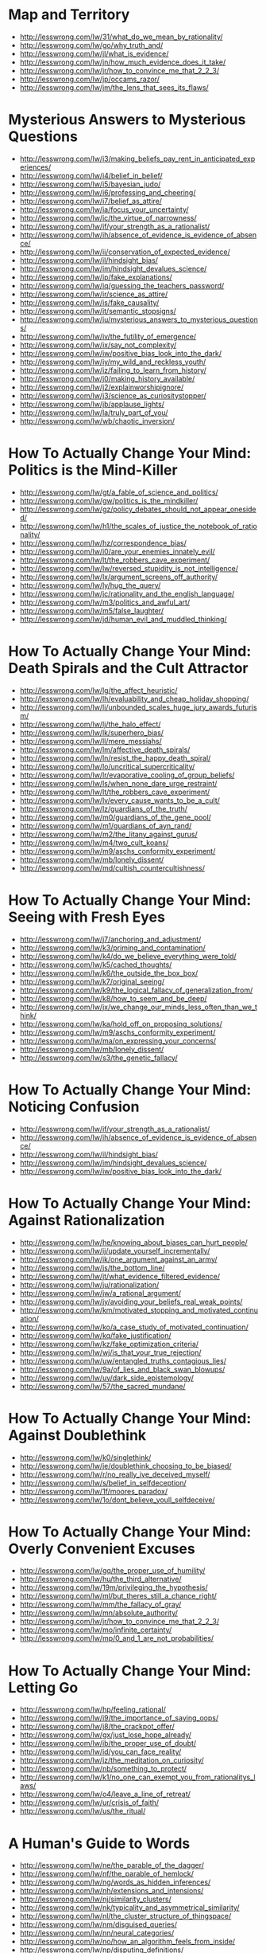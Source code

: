 * Map and Territory
  - http://lesswrong.com/lw/31/what_do_we_mean_by_rationality/
  - http://lesswrong.com/lw/go/why_truth_and/
  - http://lesswrong.com/lw/jl/what_is_evidence/
  - http://lesswrong.com/lw/jn/how_much_evidence_does_it_take/
  - http://lesswrong.com/lw/jr/how_to_convince_me_that_2_2_3/
  - http://lesswrong.com/lw/jp/occams_razor/
  - http://lesswrong.com/lw/jm/the_lens_that_sees_its_flaws/

* Mysterious Answers to Mysterious Questions
  - http://lesswrong.com/lw/i3/making_beliefs_pay_rent_in_anticipated_experiences/
  - http://lesswrong.com/lw/i4/belief_in_belief/
  - http://lesswrong.com/lw/i5/bayesian_judo/
  - http://lesswrong.com/lw/i6/professing_and_cheering/
  - http://lesswrong.com/lw/i7/belief_as_attire/
  - http://lesswrong.com/lw/ia/focus_your_uncertainty/
  - http://lesswrong.com/lw/ic/the_virtue_of_narrowness/
  - http://lesswrong.com/lw/if/your_strength_as_a_rationalist/
  - http://lesswrong.com/lw/ih/absence_of_evidence_is_evidence_of_absence/
  - http://lesswrong.com/lw/ii/conservation_of_expected_evidence/
  - http://lesswrong.com/lw/il/hindsight_bias/
  - http://lesswrong.com/lw/im/hindsight_devalues_science/
  - http://lesswrong.com/lw/ip/fake_explanations/
  - http://lesswrong.com/lw/iq/guessing_the_teachers_password/
  - http://lesswrong.com/lw/ir/science_as_attire/
  - http://lesswrong.com/lw/is/fake_causality/
  - http://lesswrong.com/lw/it/semantic_stopsigns/
  - http://lesswrong.com/lw/iu/mysterious_answers_to_mysterious_questions/
  - http://lesswrong.com/lw/iv/the_futility_of_emergence/
  - http://lesswrong.com/lw/ix/say_not_complexity/
  - http://lesswrong.com/lw/iw/positive_bias_look_into_the_dark/
  - http://lesswrong.com/lw/iy/my_wild_and_reckless_youth/
  - http://lesswrong.com/lw/iz/failing_to_learn_from_history/
  - http://lesswrong.com/lw/j0/making_history_available/
  - http://lesswrong.com/lw/j2/explainworshipignore/
  - http://lesswrong.com/lw/j3/science_as_curiositystopper/
  - http://lesswrong.com/lw/jb/applause_lights/
  - http://lesswrong.com/lw/la/truly_part_of_you/
  - http://lesswrong.com/lw/wb/chaotic_inversion/

* How To Actually Change Your Mind: Politics is the Mind-Killer
  - http://lesswrong.com/lw/gt/a_fable_of_science_and_politics/
  - http://lesswrong.com/lw/gw/politics_is_the_mindkiller/
  - http://lesswrong.com/lw/gz/policy_debates_should_not_appear_onesided/
  - http://lesswrong.com/lw/h1/the_scales_of_justice_the_notebook_of_rationality/
  - http://lesswrong.com/lw/hz/correspondence_bias/
  - http://lesswrong.com/lw/i0/are_your_enemies_innately_evil/
  - http://lesswrong.com/lw/lt/the_robbers_cave_experiment/
  - http://lesswrong.com/lw/lw/reversed_stupidity_is_not_intelligence/
  - http://lesswrong.com/lw/lx/argument_screens_off_authority/
  - http://lesswrong.com/lw/ly/hug_the_query/
  - http://lesswrong.com/lw/jc/rationality_and_the_english_language/
  - http://lesswrong.com/lw/m3/politics_and_awful_art/
  - http://lesswrong.com/lw/m5/false_laughter/
  - http://lesswrong.com/lw/jd/human_evil_and_muddled_thinking/

* How To Actually Change Your Mind: Death Spirals and the Cult Attractor
  - http://lesswrong.com/lw/lg/the_affect_heuristic/
  - http://lesswrong.com/lw/lh/evaluability_and_cheap_holiday_shopping/
  - http://lesswrong.com/lw/li/unbounded_scales_huge_jury_awards_futurism/
  - http://lesswrong.com/lw/lj/the_halo_effect/
  - http://lesswrong.com/lw/lk/superhero_bias/
  - http://lesswrong.com/lw/ll/mere_messiahs/
  - http://lesswrong.com/lw/lm/affective_death_spirals/
  - http://lesswrong.com/lw/ln/resist_the_happy_death_spiral/
  - http://lesswrong.com/lw/lo/uncritical_supercriticality/
  - http://lesswrong.com/lw/lr/evaporative_cooling_of_group_beliefs/
  - http://lesswrong.com/lw/ls/when_none_dare_urge_restraint/
  - http://lesswrong.com/lw/lt/the_robbers_cave_experiment/
  - http://lesswrong.com/lw/lv/every_cause_wants_to_be_a_cult/
  - http://lesswrong.com/lw/lz/guardians_of_the_truth/
  - http://lesswrong.com/lw/m0/guardians_of_the_gene_pool/
  - http://lesswrong.com/lw/m1/guardians_of_ayn_rand/
  - http://lesswrong.com/lw/m2/the_litany_against_gurus/
  - http://lesswrong.com/lw/m4/two_cult_koans/
  - http://lesswrong.com/lw/m9/aschs_conformity_experiment/
  - http://lesswrong.com/lw/mb/lonely_dissent/
  - http://lesswrong.com/lw/md/cultish_countercultishness/

* How To Actually Change Your Mind: Seeing with Fresh Eyes
  - http://lesswrong.com/lw/j7/anchoring_and_adjustment/
  - http://lesswrong.com/lw/k3/priming_and_contamination/
  - http://lesswrong.com/lw/k4/do_we_believe_everything_were_told/
  - http://lesswrong.com/lw/k5/cached_thoughts/
  - http://lesswrong.com/lw/k6/the_outside_the_box_box/
  - http://lesswrong.com/lw/k7/original_seeing/
  - http://lesswrong.com/lw/k9/the_logical_fallacy_of_generalization_from/
  - http://lesswrong.com/lw/k8/how_to_seem_and_be_deep/
  - http://lesswrong.com/lw/jx/we_change_our_minds_less_often_than_we_think/
  - http://lesswrong.com/lw/ka/hold_off_on_proposing_solutions/
  - http://lesswrong.com/lw/m9/aschs_conformity_experiment/
  - http://lesswrong.com/lw/ma/on_expressing_your_concerns/
  - http://lesswrong.com/lw/mb/lonely_dissent/
  - http://lesswrong.com/lw/s3/the_genetic_fallacy/

* How To Actually Change Your Mind: Noticing Confusion
  - http://lesswrong.com/lw/if/your_strength_as_a_rationalist/
  - http://lesswrong.com/lw/ih/absence_of_evidence_is_evidence_of_absence/
  - http://lesswrong.com/lw/il/hindsight_bias/
  - http://lesswrong.com/lw/im/hindsight_devalues_science/
  - http://lesswrong.com/lw/iw/positive_bias_look_into_the_dark/

* How To Actually Change Your Mind: Against Rationalization
  - http://lesswrong.com/lw/he/knowing_about_biases_can_hurt_people/
  - http://lesswrong.com/lw/ij/update_yourself_incrementally/
  - http://lesswrong.com/lw/ik/one_argument_against_an_army/
  - http://lesswrong.com/lw/js/the_bottom_line/
  - http://lesswrong.com/lw/jt/what_evidence_filtered_evidence/
  - http://lesswrong.com/lw/ju/rationalization/
  - http://lesswrong.com/lw/jw/a_rational_argument/
  - http://lesswrong.com/lw/jy/avoiding_your_beliefs_real_weak_points/
  - http://lesswrong.com/lw/km/motivated_stopping_and_motivated_continuation/
  - http://lesswrong.com/lw/ko/a_case_study_of_motivated_continuation/
  - http://lesswrong.com/lw/kq/fake_justification/
  - http://lesswrong.com/lw/kz/fake_optimization_criteria/
  - http://lesswrong.com/lw/wj/is_that_your_true_rejection/
  - http://lesswrong.com/lw/uw/entangled_truths_contagious_lies/
  - http://lesswrong.com/lw/9a/of_lies_and_black_swan_blowups/
  - http://lesswrong.com/lw/uy/dark_side_epistemology/
  - http://lesswrong.com/lw/57/the_sacred_mundane/

* How To Actually Change Your Mind: Against Doublethink
  - http://lesswrong.com/lw/k0/singlethink/
  - http://lesswrong.com/lw/je/doublethink_choosing_to_be_biased/
  - http://lesswrong.com/lw/r/no_really_ive_deceived_myself/
  - http://lesswrong.com/lw/s/belief_in_selfdeception/
  - http://lesswrong.com/lw/1f/moores_paradox/
  - http://lesswrong.com/lw/1o/dont_believe_youll_selfdeceive/

* How To Actually Change Your Mind: Overly Convenient Excuses
  - http://lesswrong.com/lw/gq/the_proper_use_of_humility/
  - http://lesswrong.com/lw/hu/the_third_alternative/
  - http://lesswrong.com/lw/19m/privileging_the_hypothesis/
  - http://lesswrong.com/lw/ml/but_theres_still_a_chance_right/
  - http://lesswrong.com/lw/mm/the_fallacy_of_gray/
  - http://lesswrong.com/lw/mn/absolute_authority/
  - http://lesswrong.com/lw/jr/how_to_convince_me_that_2_2_3/
  - http://lesswrong.com/lw/mo/infinite_certainty/
  - http://lesswrong.com/lw/mp/0_and_1_are_not_probabilities/

* How To Actually Change Your Mind: Letting Go
  - http://lesswrong.com/lw/hp/feeling_rational/
  - http://lesswrong.com/lw/i9/the_importance_of_saying_oops/
  - http://lesswrong.com/lw/j8/the_crackpot_offer/
  - http://lesswrong.com/lw/gx/just_lose_hope_already/
  - http://lesswrong.com/lw/ib/the_proper_use_of_doubt/
  - http://lesswrong.com/lw/id/you_can_face_reality/
  - http://lesswrong.com/lw/jz/the_meditation_on_curiosity/
  - http://lesswrong.com/lw/nb/something_to_protect/
  - http://lesswrong.com/lw/k1/no_one_can_exempt_you_from_rationalitys_laws/
  - http://lesswrong.com/lw/o4/leave_a_line_of_retreat/
  - http://lesswrong.com/lw/ur/crisis_of_faith/
  - http://lesswrong.com/lw/us/the_ritual/

* A Human's Guide to Words
  - http://lesswrong.com/lw/ne/the_parable_of_the_dagger/
  - http://lesswrong.com/lw/nf/the_parable_of_hemlock/
  - http://lesswrong.com/lw/ng/words_as_hidden_inferences/
  - http://lesswrong.com/lw/nh/extensions_and_intensions/
  - http://lesswrong.com/lw/nj/similarity_clusters/
  - http://lesswrong.com/lw/nk/typicality_and_asymmetrical_similarity/
  - http://lesswrong.com/lw/nl/the_cluster_structure_of_thingspace/
  - http://lesswrong.com/lw/nm/disguised_queries/
  - http://lesswrong.com/lw/nn/neural_categories/
  - http://lesswrong.com/lw/no/how_an_algorithm_feels_from_inside/
  - http://lesswrong.com/lw/np/disputing_definitions/
  - http://lesswrong.com/lw/nq/feel_the_meaning/
  - http://lesswrong.com/lw/nr/the_argument_from_common_usage/
  - http://lesswrong.com/lw/ns/empty_labels/
  - http://lesswrong.com/lw/nu/taboo_your_words/
  - http://lesswrong.com/lw/nv/replace_the_symbol_with_the_substance/
  - http://lesswrong.com/lw/nw/fallacies_of_compression/
  - http://lesswrong.com/lw/nx/categorizing_has_consequences/
  - http://lesswrong.com/lw/ny/sneaking_in_connotations/
  - http://lesswrong.com/lw/nz/arguing_by_definition/
  - http://lesswrong.com/lw/o0/where_to_draw_the_boundary/
  - http://lesswrong.com/lw/o1/entropy_and_short_codes/
  - http://lesswrong.com/lw/o2/mutual_information_and_density_in_thingspace/
  - http://lesswrong.com/lw/o3/superexponential_conceptspace_and_simple_words/
  - http://lesswrong.com/lw/o8/conditional_independence_and_naive_bayes/
  - http://lesswrong.com/lw/o9/words_as_mental_paintbrush_handles/
  - http://lesswrong.com/lw/oc/variable_question_fallacies/
  - http://lesswrong.com/lw/od/37_ways_that_words_can_be_wrong/

* Reductionism
  - http://lesswrong.com/lw/of/dissolving_the_question/
  - http://lesswrong.com/lw/og/wrong_questions/
  - http://lesswrong.com/lw/oh/righting_a_wrong_question/
  - http://lesswrong.com/lw/oi/mind_projection_fallacy/
  - http://lesswrong.com/lw/oj/probability_is_in_the_mind/
  - http://lesswrong.com/lw/ok/the_quotation_is_not_the_referent/
  - http://lesswrong.com/lw/om/qualitatively_confused/
  - http://lesswrong.com/lw/on/reductionism/
  - http://lesswrong.com/lw/oo/explaining_vs_explaining_away/
  - http://lesswrong.com/lw/op/fake_reductionism/
  - http://lesswrong.com/lw/oq/savanna_poets/
  - http://lesswrong.com/lw/p2/hand_vs_fingers/
  - http://lesswrong.com/lw/p3/angry_atoms/
  - http://lesswrong.com/lw/p4/heat_vs_motion/
  - http://lesswrong.com/lw/p5/brain_breakthrough_its_made_of_neurons/
  - http://lesswrong.com/lw/p6/reductive_reference/
  - http://lesswrong.com/lw/tv/excluding_the_supernatural/
  - http://lesswrong.com/lw/tw/psychic_powers/

* Quantum Physics
  - http://lesswrong.com/lw/oj/probability_is_in_the_mind/
  - http://lesswrong.com/lw/on/reductionism/
  - http://lesswrong.com/lw/p7/zombies_zombies/
  - http://lesswrong.com/lw/pb/belief_in_the_implied_invisible/
  - http://lesswrong.com/lw/pc/quantum_explanations/
  - http://lesswrong.com/lw/pd/configurations_and_amplitude/
  - http://lesswrong.com/lw/pe/joint_configurations/
  - http://lesswrong.com/lw/pf/distinct_configurations/
  - http://lesswrong.com/lw/pg/where_philosophy_meets_science/
  - http://lesswrong.com/lw/ph/can_you_prove_two_particles_are_identical/
  - http://lesswrong.com/lw/pi/classical_configuration_spaces/
  - http://lesswrong.com/lw/pj/the_quantum_arena/
  - http://lesswrong.com/lw/pk/feynman_paths/
  - http://lesswrong.com/lw/pl/no_individual_particles/
  - http://lesswrong.com/lw/pm/identity_isnt_in_specific_atoms/
  - http://lesswrong.com/lw/pp/decoherence/
  - http://lesswrong.com/lw/pq/the_socalled_heisenberg_uncertainty_principle/
  - http://lesswrong.com/lw/pr/which_basis_is_more_fundamental/
  - http://lesswrong.com/lw/ps/where_physics_meets_experience/
  - http://lesswrong.com/lw/pt/where_experience_confuses_physicists/
  - http://lesswrong.com/lw/pu/on_being_decoherent/
  - http://lesswrong.com/lw/pv/the_conscious_sorites_paradox/
  - http://lesswrong.com/lw/pw/decoherence_is_pointless/
  - http://lesswrong.com/lw/px/decoherent_essences/
  - http://lesswrong.com/lw/py/the_born_probabilities/
  - http://lesswrong.com/lw/pz/decoherence_as_projection/
  - http://lesswrong.com/lw/q0/entangled_photons/
  - http://lesswrong.com/lw/q1/bells_theorem_no_epr_reality/
  - http://lesswrong.com/lw/q2/spooky_action_at_a_distance_the_nocommunication/
  - http://lesswrong.com/lw/q3/decoherence_is_simple/
  - http://lesswrong.com/lw/q4/decoherence_is_falsifiable_and_testable/
  - http://lesswrong.com/lw/q5/quantum_nonrealism/
  - http://lesswrong.com/lw/q6/collapse_postulates/
  - http://lesswrong.com/lw/q7/if_manyworlds_had_come_first/
  - http://lesswrong.com/lw/q8/many_worlds_one_best_guess/
  - http://lesswrong.com/lw/qz/living_in_many_worlds/
  - http://lesswrong.com/lw/qm/machs_principle_antiepiphenomenal_physics/
  - http://lesswrong.com/lw/qo/relative_configuration_space/
  - http://lesswrong.com/lw/qp/timeless_physics/
  - http://lesswrong.com/lw/qq/timeless_beauty/
  - http://lesswrong.com/lw/qr/timeless_causality/
  - http://lesswrong.com/lw/qx/timeless_identity/
  - http://lesswrong.com/lw/r0/thou_art_physics/
  - http://lesswrong.com/lw/r1/timeless_control/
  - http://lesswrong.com/lw/q9/the_failures_of_eld_science/
  - http://lesswrong.com/lw/qa/the_dilemma_science_or_bayes/
  - http://lesswrong.com/lw/qb/science_doesnt_trust_your_rationality/
  - http://lesswrong.com/lw/qc/when_science_cant_help/
  - http://lesswrong.com/lw/qd/science_isnt_strict_enough/
  - http://lesswrong.com/lw/qe/do_scientists_already_know_this_stuff/
  - http://lesswrong.com/lw/qf/no_safe_defense_not_even_science/
  - http://lesswrong.com/lw/qg/changing_the_definition_of_science/
  - http://lesswrong.com/lw/qi/faster_than_science/
  - http://lesswrong.com/lw/qj/einsteins_speed/
  - http://lesswrong.com/lw/qk/that_alien_message/
  - http://lesswrong.com/lw/ql/my_childhood_role_model/
  - http://lesswrong.com/lw/qs/einsteins_superpowers/
  - http://lesswrong.com/lw/qt/class_project/
  - http://lesswrong.com/lw/qy/why_quantum/

* Metaethics
  - http://lesswrong.com/lw/rh/heading_toward_morality/
  - http://lesswrong.com/lw/rn/no_universally_compelling_arguments/
  - http://lesswrong.com/lw/ro/2place_and_1place_words/
  - http://lesswrong.com/lw/rq/what_would_you_do_without_morality/
  - http://lesswrong.com/lw/rr/the_moral_void/
  - http://lesswrong.com/lw/rs/created_already_in_motion/
  - http://lesswrong.com/lw/ru/the_bedrock_of_fairness/
  - http://lesswrong.com/lw/rw/moral_complexities/
  - http://lesswrong.com/lw/rx/is_morality_preference/
  - http://lesswrong.com/lw/ry/is_morality_given/
  - http://lesswrong.com/lw/s0/where_recursive_justification_hits_bottom/
  - http://lesswrong.com/lw/s2/my_kind_of_reflection/
  - http://lesswrong.com/lw/s3/the_genetic_fallacy/
  - http://lesswrong.com/lw/s4/fundamental_doubts/
  - http://lesswrong.com/lw/s5/rebelling_within_nature/
  - http://lesswrong.com/lw/s6/probability_is_subjectively_objective/
  - http://lesswrong.com/lw/s9/whither_moral_progress/
  - http://lesswrong.com/lw/sa/the_gift_we_give_to_tomorrow/
  - http://lesswrong.com/lw/sb/could_anything_be_right/
  - http://lesswrong.com/lw/sc/existential_angst_factory/
  - http://lesswrong.com/lw/sh/can_counterfactuals_be_true/
  - http://lesswrong.com/lw/si/math_is_subjunctively_objective/
  - http://lesswrong.com/lw/sj/does_your_morality_care_what_you_think/
  - http://lesswrong.com/lw/sk/changing_your_metaethics/
  - http://lesswrong.com/lw/sl/setting_up_metaethics/
  - http://lesswrong.com/lw/sm/the_meaning_of_right/
  - http://lesswrong.com/lw/sn/interpersonal_morality/
  - http://lesswrong.com/lw/sw/morality_as_fixed_computation/
  - http://lesswrong.com/lw/sx/inseparably_right_or_joy_in_the_merely_good/
  - http://lesswrong.com/lw/sy/sorting_pebbles_into_correct_heaps/
  - http://lesswrong.com/lw/sz/moral_error_and_moral_disagreement/
  - http://lesswrong.com/lw/t0/abstracted_idealized_dynamics/
  - http://lesswrong.com/lw/t1/arbitrary/
  - http://lesswrong.com/lw/t2/is_fairness_arbitrary/
  - http://lesswrong.com/lw/t3/the_bedrock_of_morality_arbitrary/
  - http://lesswrong.com/lw/t8/you_provably_cant_trust_yourself/
  - http://lesswrong.com/lw/t9/no_license_to_be_human/
  - http://lesswrong.com/lw/ta/invisible_frameworks/

* Fun Theory
  - http://lesswrong.com/lw/wv/prolegomena_to_a_theory_of_fun/
  - http://lesswrong.com/lw/ww/high_challenge/
  - http://lesswrong.com/lw/wx/complex_novelty/
  - http://lesswrong.com/lw/xk/continuous_improvement/
  - http://lesswrong.com/lw/wy/sensual_experience/
  - http://lesswrong.com/lw/wz/living_by_your_own_strength/
  - http://lesswrong.com/lw/xb/free_to_optimize/
  - http://lesswrong.com/lw/x2/harmful_options/
  - http://lesswrong.com/lw/x3/devils_offers/
  - http://lesswrong.com/lw/x4/nonperson_predicates/
  - http://lesswrong.com/lw/x8/amputation_of_destiny/
  - http://lesswrong.com/lw/x9/dunbars_function/
  - http://lesswrong.com/lw/xr/in_praise_of_boredom/
  - http://lesswrong.com/lw/xs/sympathetic_minds/
  - http://lesswrong.com/lw/xt/interpersonal_entanglement/
  - http://lesswrong.com/lw/xu/failed_utopia_42/
  - http://lesswrong.com/lw/xd/growing_up_is_hard/
  - http://lesswrong.com/lw/xe/changing_emotions/
  - http://lesswrong.com/lw/xg/emotional_involvement/
  - http://lesswrong.com/lw/xi/serious_stories/
  - http://lesswrong.com/lw/xl/eutopia_is_scary/
  - http://lesswrong.com/lw/xm/building_weirdtopia/
  - http://lesswrong.com/lw/xo/justified_expectation_of_pleasant_surprises/
  - http://lesswrong.com/lw/xp/seduced_by_imagination/
  - http://lesswrong.com/lw/xc/the_uses_of_fun_theory/
  - http://lesswrong.com/lw/xw/higher_purpose/

* The Craft and the Community
  - http://lesswrong.com/lw/1e/raising_the_sanity_waterline/
  - http://lesswrong.com/lw/2c/a_sense_that_more_is_possible/
  - http://lesswrong.com/lw/2i/epistemic_viciousness/
  - http://lesswrong.com/lw/2j/schools_proliferating_without_evidence/
  - http://lesswrong.com/lw/2s/3_levels_of_rationality_verification/
  - http://lesswrong.com/lw/3h/why_our_kind_cant_cooperate/
  - http://lesswrong.com/lw/42/tolerate_tolerance/
  - http://lesswrong.com/lw/4d/youre_calling_who_a_cult_leader/
  - http://lesswrong.com/lw/4y/on_things_that_are_awesome/
  - http://lesswrong.com/lw/5j/your_price_for_joining/
  - http://lesswrong.com/lw/5t/can_humanism_match_religions_output/
  - http://lesswrong.com/lw/5v/church_vs_taskforce/
  - http://lesswrong.com/lw/66/rationality_common_interest_of_many_causes/
  - http://lesswrong.com/lw/64/helpless_individuals/
  - http://lesswrong.com/lw/65/money_the_unit_of_caring/
  - http://lesswrong.com/lw/6z/purchase_fuzzies_and_utilons_separately/
  - http://lesswrong.com/lw/77/selecting_rationalist_groups/
  - http://lesswrong.com/lw/7k/incremental_progress_and_the_valley/
  - http://lesswrong.com/lw/8t/whiningbased_communities/
  - http://lesswrong.com/lw/9c/mandatory_secret_identities/
  - http://lesswrong.com/lw/9v/beware_of_otheroptimizing/
  - http://lesswrong.com/lw/ab/akrasia_and_shangrila/
  - http://lesswrong.com/lw/9m/collective_apathy_and_the_internet/
  - http://lesswrong.com/lw/5f/bayesians_vs_barbarians/
  - http://lesswrong.com/lw/ap/of_gender_and_rationality/
  - http://lesswrong.com/lw/bd/my_way/
  - http://lesswrong.com/lw/c3/the_sin_of_underconfidence/
  - http://lesswrong.com/lw/c1/wellkept_gardens_die_by_pacifism/
  - http://lesswrong.com/lw/d4/practical_advice_backed_by_deep_theories/
  - http://lesswrong.com/lw/d3/less_meta/
  - http://lesswrong.com/lw/c4/go_forth_and_create_the_art/

* Highly Advanced Epistemology 101 for Beginners
  - http://lesswrong.com/lw/eqn/the_useful_idea_of_truth/
  - http://lesswrong.com/r/lesswrong/lw/eta/rationality_appreciating_cognitive_algorithms/
  - http://lesswrong.com/r/lesswrong/lw/erp/skill_the_map_is_not_the_territory/
  - http://lesswrong.com/lw/etf/firewalling_the_optimal_from_the_rational/
  - http://lesswrong.com/lw/eva/the_fabric_of_real_things/
  - http://lesswrong.com/lw/ev3/causal_diagrams_and_causal_models/
  - http://lesswrong.com/r/lesswrong/lw/ezu/stuff_that_makes_stuff_happen/
  - http://lesswrong.com/lw/f1u/causal_reference/
  - http://lesswrong.com/r/lesswrong/lw/fok/causal_universes/
  - http://lesswrong.com/lw/f43/proofs_implications_and_models/
  - http://lesswrong.com/lw/f4e/logical_pinpointing/
  - http://lesswrong.com/lw/g0i/standard_and_nonstandard_numbers/
  - http://lesswrong.com/lw/g1y/godels_completeness_and_incompleteness_theorems/
  - http://lesswrong.com/r/lesswrong/lw/g7n/secondorder_logic_the_controversy/
  - http://lesswrong.com/r/lesswrong/lw/frz/mixed_reference_the_great_reductionist_project/
  - http://lesswrong.com/r/lesswrong/lw/fv3/by_which_it_may_be_judged/

* Joy in the Merely Real
  - http://lesswrong.com/lw/or/joy_in_the_merely_real/
  - http://lesswrong.com/lw/os/joy_in_discovery/
  - http://lesswrong.com/lw/ot/bind_yourself_to_reality/
  - http://lesswrong.com/lw/ou/if_you_demand_magic_magic_wont_help/
  - http://lesswrong.com/lw/ve/mundane_magic/
  - http://lesswrong.com/lw/ow/the_beauty_of_settled_science/
  - http://lesswrong.com/lw/ox/amazing_breakthrough_day_april_1st/
  - http://lesswrong.com/lw/oy/is_humanism_a_religionsubstitute/
  - http://lesswrong.com/lw/oz/scarcity/
  - http://lesswrong.com/lw/p0/to_spread_science_keep_it_secret/
  - http://lesswrong.com/lw/p1/initiation_ceremony/
  - http://lesswrong.com/lw/uf/awww_a_zebra/

* Zombies
  - http://lesswrong.com/lw/p7/zombies_zombies/
  - http://lesswrong.com/lw/p8/zombie_responses/
  - http://lesswrong.com/lw/p9/the_generalized_antizombie_principle/
  - http://lesswrong.com/lw/pa/gazp_vs_glut/
  - http://lesswrong.com/lw/pb/belief_in_the_implied_invisible/
  - http://lesswrong.com/lw/pn/zombies_the_movie/
  - http://lesswrong.com/lw/f1u/causal_reference/

* Evolution
  - http://lesswrong.com/lw/kr/an_alien_god/
  - http://lesswrong.com/lw/ks/the_wonder_of_evolution/
  - http://lesswrong.com/lw/kt/evolutions_are_stupid_but_work_anyway/
  - http://lesswrong.com/lw/l0/adaptationexecuters_not_fitnessmaximizers/
  - http://lesswrong.com/lw/l6/no_evolutions_for_corporations_or_nanodevices/
  - http://lesswrong.com/lw/l5/evolving_to_extinction/
  - http://lesswrong.com/lw/kw/the_tragedy_of_group_selectionism/
  - http://lesswrong.com/lw/kz/fake_optimization_criteria/

* Challenging the Difficult
  - http://lesswrong.com/lw/gq/the_proper_use_of_humility/
  - http://lesswrong.com/lw/h8/tsuyoku_naritai_i_want_to_become_stronger/
  - http://lesswrong.com/lw/h9/tsuyoku_vs_the_egalitarian_instinct/
  - http://lesswrong.com/lw/lz/guardians_of_the_truth/
  - http://lesswrong.com/lw/m1/guardians_of_ayn_rand/
  - http://lesswrong.com/lw/hl/lotteries_a_waste_of_hope/
  - http://lesswrong.com/lw/hm/new_improved_lottery/
  - http://lesswrong.com/lw/q9/the_failures_of_eld_science/
  - http://lesswrong.com/lw/r5/the_quantum_physics_sequence/
  - http://lesswrong.com/lw/nb/something_to_protect/
  - http://lesswrong.com/lw/qs/einsteins_superpowers/
  - http://lesswrong.com/lw/uh/trying_to_try/
  - http://lesswrong.com/lw/ui/use_the_try_harder_luke/
  - http://lesswrong.com/lw/un/on_doing_the_impossible/
  - http://lesswrong.com/lw/uo/make_an_extraordinary_effort/
  - http://lesswrong.com/lw/up/shut_up_and_do_the_impossible/

* Yudkowsky's Coming of Age
  - http://lesswrong.com/lw/ty/my_childhood_death_spiral/
  - http://lesswrong.com/lw/tz/my_best_and_worst_mistake/
  - http://lesswrong.com/lw/u0/raised_in_technophilia/
  - http://lesswrong.com/lw/u1/a_prodigy_of_refutation/
  - http://lesswrong.com/lw/u2/the_sheer_folly_of_callow_youth/
  - http://lesswrong.com/lw/u7/that_tiny_note_of_discord/
  - http://lesswrong.com/lw/u8/fighting_a_rearguard_action_against_the_truth/
  - http://lesswrong.com/lw/u9/my_naturalistic_awakening/
  - http://lesswrong.com/lw/ua/the_level_above_mine/
  - http://lesswrong.com/lw/ub/competent_elites/
  - http://lesswrong.com/lw/uc/aboveaverage_ai_scientists/
  - http://lesswrong.com/lw/ue/the_magnitude_of_his_own_folly/
  - http://lesswrong.com/lw/uk/beyond_the_reach_of_god/
  - http://lesswrong.com/lw/ul/my_bayesian_enlightenment/

